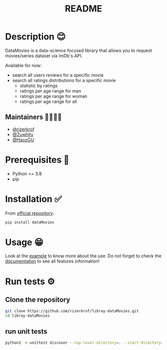 #+TITLE: README
#+STARTUP: inlineimages nofold

* Table of Contents :TOC_3:noexport:
- [[#description-][Description 😊]]
  - [[#maintainers-][Maintainers 👨👩👧👦]]
- [[#prerequisites-][Prerequisites 🏁]]
- [[#installation-][Installation ✅]]
- [[#usage-][Usage 😁]]
- [[#run-tests-][Run tests ⚙]]
  - [[#clone-the-repository][Clone the repository]]
  - [[#run-unit-tests][run unit tests]]

* Description 😊
DataMovies is a data-science focused library that allows you to request movies/series dataset via ImDb's API.

Available for now:
+ search all users reviews for a specific movie
+ search all ratings distributions for a specific movie
  + statistic by ratings
  + ratings per age range for man
  + ratings per age range for woman
  + ratings per age range for all

** Maintainers 👨👩👧👦
+ [[https://github.com/rizerkrof][@rizerkrof]]
+ [[https://github.com/Zuwhity][@Zuwhity]]
+ [[https://github.com/HaozGU][@HaozGU]]

* Prerequisites 🏁
+ Python >= 3.8
+ pip

* Installation ✅
From [[https://pypi.org/project/dataMovies/][official repository]]:
#+begin_src sh
pip install dataMovies
#+end_src

* Usage 😁
Look at the [[https://github.com/rizerkrof/libray-dataMovies/tree/main/example][example]] to know more about the use. Do not forget to check the [[https://rizerkrof.github.io/libray-dataMovies/dataMovies/index.html][documentation]] to see all features information!

* Run tests ⚙
** Clone the repository
#+begin_src sh
git clone https://github.com/rizerkrof/libray-dataMovies.git
cd libray-dataMovies
#+end_src
** run unit tests
#+begin_src sh
python3 -m unittest discover --top-level-directory=. --start-directory=./tests/tests_dataMovies/
#+end_src
